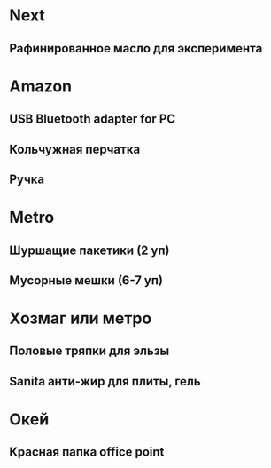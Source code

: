 
* Next
** Рафинированное масло для эксперимента
* Amazon
** USB Bluetooth adapter for PC
** Кольчужная перчатка
** Ручка
* Metro
** Шуршащие пакетики (2 уп)
** Мусорные мешки (6-7 уп)
* Хозмаг или метро
** Половые тряпки для эльзы
** Sanita анти-жир для плиты, гель
* Окей
** Красная папка office point
